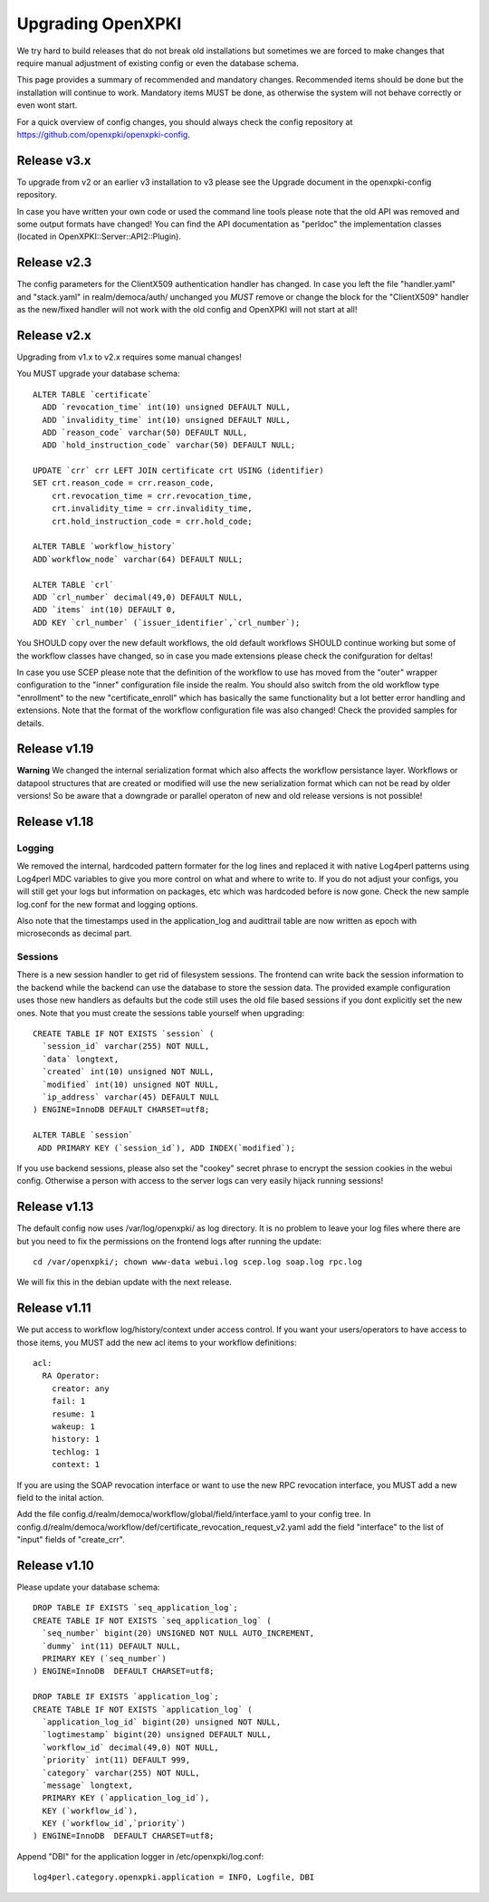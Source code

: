 
Upgrading OpenXPKI
==================

We try hard to build releases that do not break old installations but
sometimes we are forced to make changes that require manual adjustment
of existing config or even the database schema.

This page provides a summary of recommended and mandatory changes.
Recommended items should be done but the installation will continue
to work. Mandatory items MUST be done, as otherwise the system will
not behave correctly or even wont start.

For a quick overview of config changes, you should always check the
config repository at https://github.com/openxpki/openxpki-config.

Release v3.x
------------

To upgrade from v2 or an earlier v3 installation to v3 please see the Upgrade document in the openxpki-config repository.

In case you have written your own code or used the command line tools please note that the old API was removed and some output formats have changed! You can find the API documentation as "perldoc" the implementation classes (located in OpenXPKI::Server::API2::Plugin).

Release v2.3
-------------

The config parameters for the ClientX509 authentication handler has changed. In case you left the file "handler.yaml" and "stack.yaml" in realm/democa/auth/ unchanged you *MUST* remove or change the block for the "ClientX509" handler as the new/fixed handler will not work with the old config and OpenXPKI will not start at all!

Release v2.x
-------------

Upgrading from v1.x to v2.x requires some manual changes!

You MUST upgrade your database schema::

    ALTER TABLE `certificate`
      ADD `revocation_time` int(10) unsigned DEFAULT NULL,
      ADD `invalidity_time` int(10) unsigned DEFAULT NULL,
      ADD `reason_code` varchar(50) DEFAULT NULL,
      ADD `hold_instruction_code` varchar(50) DEFAULT NULL;

    UPDATE `crr` crr LEFT JOIN certificate crt USING (identifier)
    SET crt.reason_code = crr.reason_code,
        crt.revocation_time = crr.revocation_time,
        crt.invalidity_time = crr.invalidity_time,
        crt.hold_instruction_code = crr.hold_code;

    ALTER TABLE `workflow_history`
    ADD`workflow_node` varchar(64) DEFAULT NULL;

    ALTER TABLE `crl`
    ADD `crl_number` decimal(49,0) DEFAULT NULL,
    ADD `items` int(10) DEFAULT 0,
    ADD KEY `crl_number` (`issuer_identifier`,`crl_number`);


You SHOULD copy over the new default workflows, the old default workflows
SHOULD continue working but some of the workflow classes have changed, so in
case you made extensions please check the conifguration for deltas!

In case you use SCEP please note that the definition of the workflow to use
has moved from the "outer" wrapper configuration to the "inner" configuration
file inside the realm. You should also switch from the old workflow type
"enrollment" to the new "certificate_enroll" which has basically the same
functionality but a lot better error handling and extensions. Note that the
format of the workflow configuration file was also changed! Check the provided
samples for details.

Release v1.19
-------------

**Warning** We changed the internal serialization format which also
affects the workflow persistance layer. Workflows or datapool structures
that are created or modified will use the new serialization format which
can not be read by older versions! So be aware that a downgrade or parallel
operaton of new and old release versions is not possible!


Release v1.18
-------------

Logging
#######

We removed the internal, hardcoded pattern formater for the log lines
and replaced it with native Log4perl patterns using Log4perl MDC variables
to give you more control on what and where to write to. If you do not
adjust your configs, you will still get your logs but information on
packages, etc which was hardcoded before is now gone. Check the new
sample log.conf for the new format and logging options.

Also note that the timestamps used in the application_log and audittrail
table are now written as epoch with microseconds as decimal part.

Sessions
########

There is a new session handler to get rid of filesystem sessions. The
frontend can write back the session information to the backend while
the backend can use the database to store the session data. The provided
example configuration uses those new handlers as defaults but the code
still uses the old file based sessions if you dont explicitly set the
new ones. Note that you must create the sessions table yourself when
upgrading::

    CREATE TABLE IF NOT EXISTS `session` (
      `session_id` varchar(255) NOT NULL,
      `data` longtext,
      `created` int(10) unsigned NOT NULL,
      `modified` int(10) unsigned NOT NULL,
      `ip_address` varchar(45) DEFAULT NULL
    ) ENGINE=InnoDB DEFAULT CHARSET=utf8;

    ALTER TABLE `session`
     ADD PRIMARY KEY (`session_id`), ADD INDEX(`modified`);

If you use backend sessions, please also set the "cookey" secret phrase
to encrypt the session cookies in the webui config. Otherwise a person
with access to the server logs can very easily hijack running sessions!


Release v1.13
-------------

The default config now uses /var/log/openxpki/ as log directory. It is no
problem to leave your log files where there are but you need to fix the
permissions on the frontend logs after running the update::

    cd /var/openxpki/; chown www-data webui.log scep.log soap.log rpc.log

We will fix this in the debian update with the next release.

Release v1.11
-------------

We put access to workflow log/history/context under access control. If
you want your users/operators to have access to those items, you MUST add
the new acl items to your workflow definitions::

  acl:
    RA Operator:
      creator: any
      fail: 1
      resume: 1
      wakeup: 1
      history: 1
      techlog: 1
      context: 1

If you are using the SOAP revocation interface or want to use the new RPC
revocation interface, you MUST add a new field to the inital action.

Add the file config.d/realm/democa/workflow/global/field/interface.yaml to
your config tree.
In config.d/realm/democa/workflow/def/certificate_revocation_request_v2.yaml
add the field "interface" to the list of "input" fields of "create_crr".


Release v1.10
-------------

Please update your database schema::

  DROP TABLE IF EXISTS `seq_application_log`;
  CREATE TABLE IF NOT EXISTS `seq_application_log` (
    `seq_number` bigint(20) UNSIGNED NOT NULL AUTO_INCREMENT,
    `dummy` int(11) DEFAULT NULL,
    PRIMARY KEY (`seq_number`)
  ) ENGINE=InnoDB  DEFAULT CHARSET=utf8;

  DROP TABLE IF EXISTS `application_log`;
  CREATE TABLE IF NOT EXISTS `application_log` (
    `application_log_id` bigint(20) unsigned NOT NULL,
    `logtimestamp` bigint(20) unsigned DEFAULT NULL,
    `workflow_id` decimal(49,0) NOT NULL,
    `priority` int(11) DEFAULT 999,
    `category` varchar(255) NOT NULL,
    `message` longtext,
    PRIMARY KEY (`application_log_id`),
    KEY (`workflow_id`),
    KEY (`workflow_id`,`priority`)
  ) ENGINE=InnoDB  DEFAULT CHARSET=utf8;

Append "DBI" for the application logger in /etc/openxpki/log.conf::

   log4perl.category.openxpki.application = INFO, Logfile, DBI





